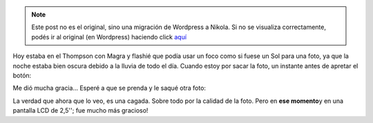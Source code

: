 .. link:
.. description:
.. tags: foto
.. date: 2011/10/12 22:32:17
.. title: Prende y apaga
.. slug: prende-y-apaga


.. note::

   Este post no es el original, sino una migración de Wordpress a
   Nikola. Si no se visualiza correctamente, podés ir al original (en
   Wordpress) haciendo click aquí_

.. _aquí: http://humitos.wordpress.com/2011/10/12/prende-y-apaga/


Hoy estaba en el Thompson con Magra y flashié que podía usar un foco
como si fuese un Sol para una foto, ya que la noche estaba bien oscura
debido a la lluvia de todo el día. Cuando estoy por sacar la foto, un
instante antes de apretar el botón:

|image0|

Me dió mucha gracia... Esperé a que se prenda y le saqué otra
foto:

|image1|

La verdad que ahora que lo veo, es una cagada. Sobre todo por
la calidad de la foto. Pero en **ese momento**\ y en una pantalla LCD de
2,5''; fue mucho más gracioso!

.. |image0| image:: http://humitos.files.wordpress.com/2011/10/pa123414.jpg
   :target: http://humitos.files.wordpress.com/2011/10/pa123414.jpg
.. |image1| image:: http://humitos.files.wordpress.com/2011/10/pa123415.jpg
   :target: http://humitos.files.wordpress.com/2011/10/pa123415.jpg
